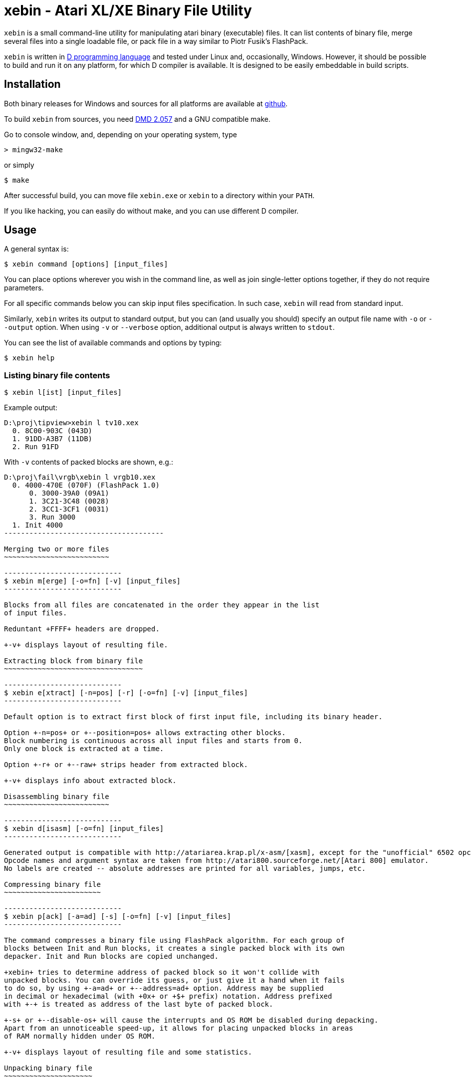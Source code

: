 xebin - Atari XL/XE Binary File Utility
=======================================

// This file is in AsciiDoc format. It is the source for README.html.
:Compact-Option:

+xebin+ is a small command-line utility for manipulating atari binary (executable) files.
It can list contents of binary file, merge several files into a single loadable file,
or pack file in a way similar to Piotr Fusik's FlashPack.

+xebin+ is written in http://www.digitalmars.com/d/2.0/[D programming language] and tested
under Linux and, occasionally, Windows. However, it should be possible to build and run it on any
platform, for which D compiler is available.
It is designed to be easily embeddable in build scripts.


Installation
------------

Both binary releases for Windows and sources for all platforms are available at http://github.com/epi/xebin[github].

To build +xebin+ from sources, you need http://www.digitalmars.com/d/download.html[DMD 2.057] and a GNU compatible make.

Go to console window, and, depending on your operating system, type

--------------
> mingw32-make
--------------

or simply

--------------
$ make
--------------

After successful build, you can move file +xebin.exe+ or +xebin+ to a directory within your +PATH+.

If you like hacking, you can easily do without make, and you can use different D compiler.


Usage
-----

A general syntax is:

----------------------------
$ xebin command [options] [input_files]
----------------------------

You can place options wherever you wish in the command line, as well as join
single-letter options together, if they do not require parameters.

For all specific commands below you can skip input files specification.
In such case, +xebin+ will read from standard input.

Similarly, +xebin+ writes its output to standard output, but you can (and usually
you should) specify an output file name with +-o+ or +--output+ option.
When using +-v+ or +--verbose+ option, additional output is always written to
+stdout+.

You can see the list of available commands and options by typing:

----------------------------
$ xebin help
----------------------------

Listing binary file contents
~~~~~~~~~~~~~~~~~~~~~~~~~~~~

----------------------------
$ xebin l[ist] [input_files]
----------------------------

Example output:

-------------------------------------
D:\proj\tipview>xebin l tv10.xex
  0. 8C00-903C (043D)
  1. 91DD-A3B7 (11DB)
  2. Run 91FD
-------------------------------------

With +-v+ contents of packed blocks are shown, e.g.:

-------------------------------------
D:\proj\fail\vrgb\xebin l vrgb10.xex
  0. 4000-470E (070F) (FlashPack 1.0)
      0. 3000-39A0 (09A1)
      1. 3C21-3C48 (0028)
      2. 3CC1-3CF1 (0031)
      3. Run 3000
  1. Init 4000
--------------------------------------

Merging two or more files
~~~~~~~~~~~~~~~~~~~~~~~~~

----------------------------
$ xebin m[erge] [-o=fn] [-v] [input_files]
----------------------------

Blocks from all files are concatenated in the order they appear in the list
of input files.

Reduntant +FFFF+ headers are dropped. 

+-v+ displays layout of resulting file.

Extracting block from binary file
~~~~~~~~~~~~~~~~~~~~~~~~~~~~~~~~~

----------------------------
$ xebin e[xtract] [-n=pos] [-r] [-o=fn] [-v] [input_files]
----------------------------

Default option is to extract first block of first input file, including its binary header.

Option +-n=pos+ or +--position=pos+ allows extracting other blocks.
Block numbering is continuous across all input files and starts from 0.
Only one block is extracted at a time.

Option +-r+ or +--raw+ strips header from extracted block.

+-v+ displays info about extracted block.

Disassembling binary file
~~~~~~~~~~~~~~~~~~~~~~~~~

----------------------------
$ xebin d[isasm] [-o=fn] [input_files]
----------------------------

Generated output is compatible with http://atariarea.krap.pl/x-asm/[xasm], except for the "unofficial" 6502 opcodes.
Opcode names and argument syntax are taken from http://atari800.sourceforge.net/[Atari 800] emulator.
No labels are created -- absolute addresses are printed for all variables, jumps, etc.

Compressing binary file
~~~~~~~~~~~~~~~~~~~~~~~

----------------------------
$ xebin p[ack] [-a=ad] [-s] [-o=fn] [-v] [input_files]
----------------------------

The command compresses a binary file using FlashPack algorithm. For each group of
blocks between Init and Run blocks, it creates a single packed block with its own
depacker. Init and Run blocks are copied unchanged.

+xebin+ tries to determine address of packed block so it won't collide with
unpacked blocks. You can override its guess, or just give it a hand when it fails
to do so, by using +-a=ad+ or +--address=ad+ option. Address may be supplied
in decimal or hexadecimal (with +0x+ or +$+ prefix) notation. Address prefixed
with +-+ is treated as address of the last byte of packed block.

+-s+ or +--disable-os+ will cause the interrupts and OS ROM be disabled during depacking.
Apart from an unnoticeable speed-up, it allows for placing unpacked blocks in areas
of RAM normally hidden under OS ROM.

+-v+ displays layout of resulting file and some statistics.

Unpacking binary file
~~~~~~~~~~~~~~~~~~~~~

+xebin+ can also unpack FlashPack-compressed files. It handles files created by
Piotr Fusik's FlashPack 1.0 or 2.1, or +xebin+ itself.

----------------------------
$ xebin u[npack] [-o=fn] [-v] [input_files]
----------------------------

+-v+ displays layout of resulting file.


History
-------

xebin 1.1.0 (2011-04-20)::

Fixed bug in auto address setting for packed data.
Command line options and parameters work according to description.
Added support for hexadecimal addresses.
Added simple disassembler.
Added option to extract block from binary file.
Added option to list contents of compressed blocks.
+xebin pack -v+ shows some statistics.
Build process simplified by incorporating xasm in xebin.

xebin 1.0.0 (2011-01-13)::

Initial release.


Bugs
----

It is impossible to set different addresses for multiple input files in pack option,
as well as different settings for OS ROM and interrupts.


Feedback
--------

Recommended way to report any issues concerning +xebin+ is to use http://github.com/epi/xebin/issues[this tracker].
You can also send bug reports, patches and feature requests to +epi at atari8 dot info+.


Authors
-------

Piotr Fusik::
Original FlashPack program, depacker routines, testing.

Adrian Matoga::
Programming.


License
-------

------------------------------------
Poetic License:

This work 'as-is' we provide.
No warranty express or implied.
We've done our best,
to debug and test.
Liability for damages denied.

Permission is granted hereby,
to copy, share, and modify.
Use as is fit,
free or for profit.
These rights, on this notice, rely.
------------------------------------
